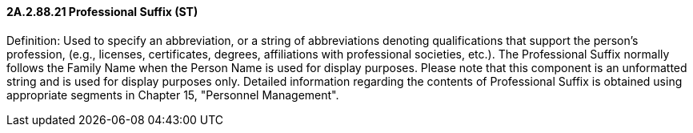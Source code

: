 ==== 2A.2.88.21 Professional Suffix (ST)

Definition: Used to specify an abbreviation, or a string of abbreviations denoting qualifications that support the person’s profession, (e.g., licenses, certificates, degrees, affiliations with professional societies, etc.). The Professional Suffix normally follows the Family Name when the Person Name is used for display purposes. Please note that this component is an unformatted string and is used for display purposes only. Detailed information regarding the contents of Professional Suffix is obtained using appropriate segments in Chapter 15, "Personnel Management".

